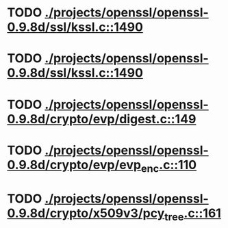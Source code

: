 * TODO [[view:./projects/openssl/openssl-0.9.8d/ssl/kssl.c::face=ovl-face1::linb=1490::colb=3::cole=13][ ./projects/openssl/openssl-0.9.8d/ssl/kssl.c::1490]]
* TODO [[view:./projects/openssl/openssl-0.9.8d/ssl/kssl.c::face=ovl-face1::linb=1490::colb=3::cole=24][ ./projects/openssl/openssl-0.9.8d/ssl/kssl.c::1490]]
* TODO [[view:./projects/openssl/openssl-0.9.8d/crypto/evp/digest.c::face=ovl-face1::linb=149::colb=27::cole=38][ ./projects/openssl/openssl-0.9.8d/crypto/evp/digest.c::149]]
* TODO [[view:./projects/openssl/openssl-0.9.8d/crypto/evp/evp_enc.c::face=ovl-face1::linb=110::colb=30::cole=41][ ./projects/openssl/openssl-0.9.8d/crypto/evp/evp_enc.c::110]]
* TODO [[view:./projects/openssl/openssl-0.9.8d/crypto/x509v3/pcy_tree.c::face=ovl-face1::linb=161::colb=1::cole=5][ ./projects/openssl/openssl-0.9.8d/crypto/x509v3/pcy_tree.c::161]]
